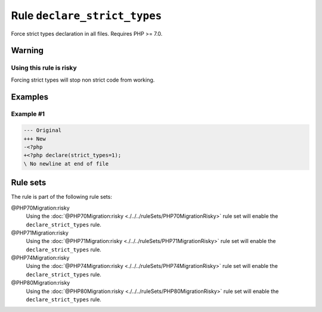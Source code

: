 =============================
Rule ``declare_strict_types``
=============================

Force strict types declaration in all files. Requires PHP >= 7.0.

Warning
-------

Using this rule is risky
~~~~~~~~~~~~~~~~~~~~~~~~

Forcing strict types will stop non strict code from working.

Examples
--------

Example #1
~~~~~~~~~~

.. code-block:: diff

   --- Original
   +++ New
   -<?php
   +<?php declare(strict_types=1);
   \ No newline at end of file

Rule sets
---------

The rule is part of the following rule sets:

@PHP70Migration:risky
  Using the :doc:`@PHP70Migration:risky <./../../ruleSets/PHP70MigrationRisky>` rule set will enable the ``declare_strict_types`` rule.

@PHP71Migration:risky
  Using the :doc:`@PHP71Migration:risky <./../../ruleSets/PHP71MigrationRisky>` rule set will enable the ``declare_strict_types`` rule.

@PHP74Migration:risky
  Using the :doc:`@PHP74Migration:risky <./../../ruleSets/PHP74MigrationRisky>` rule set will enable the ``declare_strict_types`` rule.

@PHP80Migration:risky
  Using the :doc:`@PHP80Migration:risky <./../../ruleSets/PHP80MigrationRisky>` rule set will enable the ``declare_strict_types`` rule.
